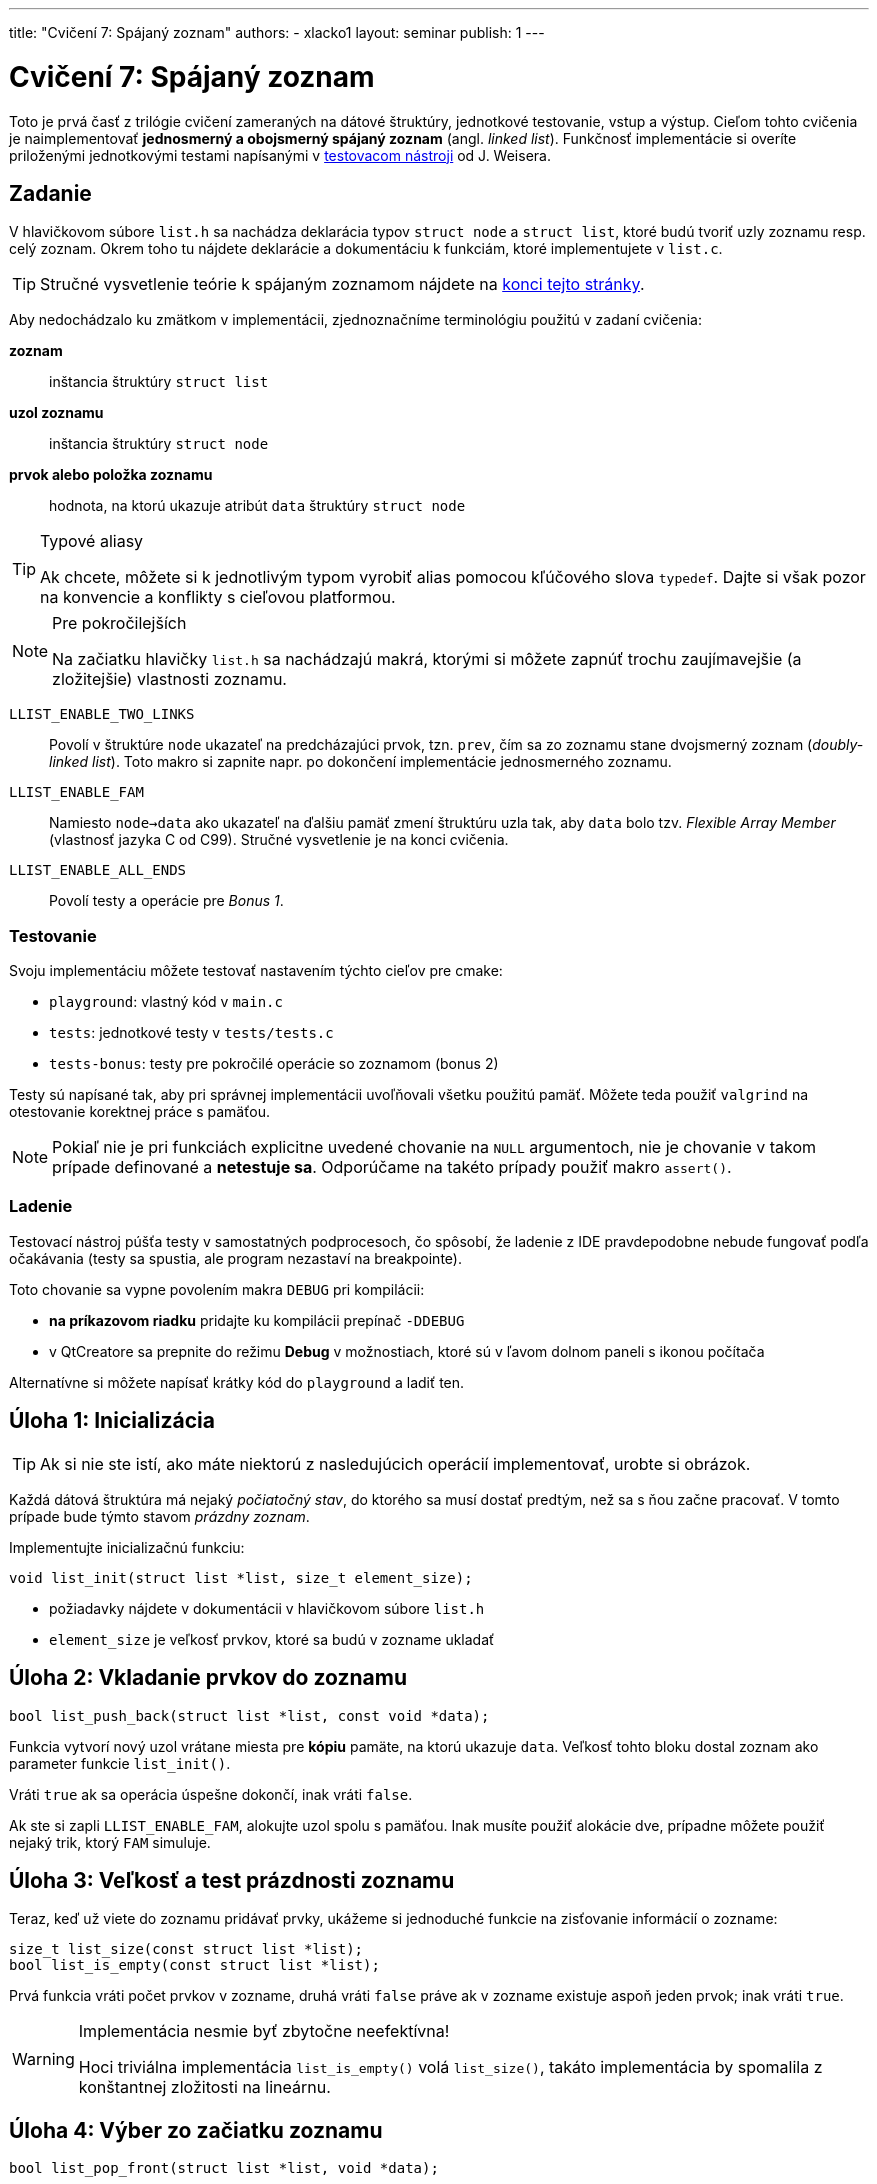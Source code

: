 ---
title: "Cvičení 7: Spájaný zoznam"
authors:
  - xlacko1
layout: seminar
publish: 1
---

= Cvičení 7: Spájaný zoznam

Toto je prvá časť z trilógie cvičení zameraných na dátové štruktúry,
jednotkové testovanie, vstup a výstup. Cieľom tohto
cvičenia je naimplementovať **jednosmerný a obojsmerný spájaný zoznam** (angl.
__linked list__). Funkčnosť implementácie si overíte priloženými
jednotkovými testami napísanými v
https://github.com/spito/testing[testovacom nástroji] od J. Weisera.

[#assignment]
== Zadanie

V hlavičkovom súbore `list.h` sa nachádza deklarácia typov `struct node` a
`struct list`, ktoré budú tvoriť uzly zoznamu resp. celý zoznam. Okrem
toho tu nájdete deklarácie a dokumentáciu k funkciám, ktoré
implementujete v `list.c`.

[faicon=graduation-cap]
TIP: Stručné vysvetlenie teórie k spájaným zoznamom nájdete na
link:#theory[konci tejto stránky].

Aby nedochádzalo ku zmätkom v implementácii, zjednoznačníme terminológiu
použitú v zadaní cvičenia:

**zoznam**::
inštancia štruktúry `struct list`
**uzol zoznamu**::
inštancia štruktúry `struct node`
**prvok alebo položka zoznamu**::
hodnota, na ktorú ukazuje atribút `data` štruktúry `struct node`

[TIP]
.Typové aliasy
====
Ak chcete, môžete si k jednotlivým typom vyrobiť
alias pomocou kľúčového slova `typedef`. Dajte si však pozor na konvencie
a konflikty s cieľovou platformou.
====

****

[NOTE,faicon=jedi]
.Pre pokročilejších
====
Na začiatku hlavičky `list.h` sa nachádzajú makrá, ktorými si môžete
zapnúť trochu zaujímavejšie (a zložitejšie) vlastnosti zoznamu.
====

`LLIST_ENABLE_TWO_LINKS`::
  Povolí v štruktúre `node` ukazateľ na predcházajúci prvok, tzn. `prev`,
  čím sa zo zoznamu stane dvojsmerný zoznam (_doubly-linked list_).
  Toto makro si zapnite napr. po dokončení implementácie jednosmerného zoznamu.

`LLIST_ENABLE_FAM`::
  Namiesto `node->data` ako ukazateľ na ďalšiu pamäť zmení štruktúru
  uzla tak, aby `data` bolo tzv. _Flexible Array Member_ (vlastnosť jazyka C
  od C99). Stručné vysvetlenie je na konci cvičenia.

`LLIST_ENABLE_ALL_ENDS`::
  Povolí testy a operácie pre _Bonus 1_.
****

[#assignment-testing]
=== Testovanie

Svoju implementáciu môžete testovať nastavením týchto cieľov pre cmake:

- `playground`: vlastný kód v `main.c`
- `tests`: jednotkové testy v `tests/tests.c`
- `tests-bonus`: testy pre pokročilé operácie so zoznamom (bonus 2)

Testy sú napísané tak, aby pri správnej implementácii uvoľňovali všetku
použitú pamäť. Môžete teda použiť `valgrind` na otestovanie korektnej
práce s pamäťou.

NOTE: Pokiaľ nie je pri funkciách explicitne uvedené chovanie na `NULL`
argumentoch, nie je chovanie v takom prípade definované a **netestuje sa**.
Odporúčame na takéto prípady použiť makro `assert()`.

[#assignment-debugging]
=== Ladenie

Testovací nástroj púšťa testy v samostatných podprocesoch, čo spôsobí,
že ladenie z IDE pravdepodobne nebude fungovať podľa očakávania
(testy sa spustia, ale program nezastaví na breakpointe).

Toto chovanie sa vypne povolením makra `DEBUG` pri kompilácii:

* **na príkazovom riadku** pridajte ku kompilácii prepínač `-DDEBUG`
* v QtCreatore sa prepnite do režimu **Debug** v možnostiach, ktoré sú
  v ľavom dolnom paneli s ikonou počítača +

Alternatívne si môžete napísať krátky kód do `playground` a ladiť ten.

[#task01]
== Úloha 1: Inicializácia

TIP: Ak si nie ste istí, ako máte niektorú z nasledujúcich operácií
implementovať, urobte si obrázok.

Každá dátová štruktúra má nejaký __počiatočný stav__, do ktorého sa musí
dostať predtým, než sa s ňou začne pracovať. V tomto prípade bude týmto
stavom __prázdny zoznam__.

Implementujte inicializačnú funkciu:

[source,c]
----
void list_init(struct list *list, size_t element_size);
----

* požiadavky nájdete v dokumentácii v hlavičkovom súbore `list.h`
* `element_size` je veľkosť prvkov, ktoré sa budú v zozname ukladať

[#task02]
== Úloha 2: Vkladanie prvkov do zoznamu

[source,c]
----
bool list_push_back(struct list *list, const void *data);
----

Funkcia vytvorí nový uzol vrátane miesta pre **kópiu** pamäte,
na ktorú ukazuje `data`. Veľkosť tohto bloku dostal zoznam
ako parameter funkcie `list_init()`.

Vráti `true` ak sa operácia úspešne dokončí, inak vráti `false`.

Ak ste si zapli `LLIST_ENABLE_FAM`, alokujte uzol spolu s pamäťou.
Inak musíte použiť alokácie dve, prípadne môžete použiť nejaký
trik, ktorý `FAM` simuluje.

[#task03]
== Úloha 3: Veľkosť a test prázdnosti zoznamu

Teraz, keď už viete do zoznamu pridávať prvky, ukážeme si jednoduché
funkcie na zisťovanie informácií o zozname:

[source,c]
----
size_t list_size(const struct list *list);
bool list_is_empty(const struct list *list);
----

Prvá funkcia vráti počet prvkov v zozname, druhá vráti `false` práve ak
v zozname existuje aspoň jeden prvok; inak vráti `true`.

.Implementácia nesmie byť zbytočne neefektívna!
[WARNING]
====
Hoci triviálna implementácia `list_is_empty()` volá `list_size()`, takáto
implementácia by spomalila z konštantnej zložitosti na lineárnu.
====

[#task04]
== Úloha 4: Výber zo začiatku zoznamu

[source,c]
----
bool list_pop_front(struct list *list, void *data);
----

Funkcia zmaže prvý uzol zoznamu. Ak parameter `data` nie je `NULL`, potom
na adresu `data` skopíruje pred zrušením uzla hodnotu prvku.

Vráti `false` ak sa funkcia zavolala na prázdnom zozname, inak vráti `true`.

.IB002 Strikes Back
[TIP,faicon=question]
====
Viete, ktorú abstraktnú dátovú štruktúru môžete funkciami `list_push_back()`
a `list_pop_front()` simulovať?
====

[#task05]
== Úloha 5: Rušenie zoznamu

Ak už nie je dátová štruktúra potrebná, je potrebné ju zrušiť tak, aby
pritom uvoľnila všetky alokované zdroje.

[source,c]
----
void list_destroy(struct list *list);
----

V prípade zoznamu to znamená uvoľniť všetky jeho uzly.

[#task06]
== Bonus 1: Vkladanie a výber z ostatných koncov

Na povolenie testov tejto časti si povoľte makro `LLIST_ENABLE_ALL_ENDS`
na začiatku `list.h`. Tieto funkcie sú za normálnych okolností vypnuté,
aby ste na cvičení nemali príliš veľa výpisu z testov.

[source,c]
----
bool list_push_front(struct list *list, const void *data);
bool list_pop_back(struct list *list, void *data);
----

Operácie sú analogické ku `list_push_back()` a `list_pop_front()`.

[CAUTION]
====
Ak implementujete riešenie **bez** `LLIST_ENABLE_TWO_LINKS`, rozmyslite si,
či a ako sa dá `list_pop_back()` implementovať v _O(1)_ a ak nie, čo iné
musíte urobiť.
====

[#bonus]
== Bonus 2: Pokročilé operácie nad zoznamom

CAUTION: Túto časť riešte len vtedy, ak všetky testy v základnej časti
a _Bonus 1_ prechádzajú.

Predchádzajúce operácie úplne stačia na plnohodnotné používanie zoznamu.
Pri častom používaní by ste však zistili, že niektoré kusy kódu
pracujúce so zoznamom sa začnú opakovať. Preto implementujte pomocné
funkcie, ktoré rozšíria operácie nad zoznamom.

V súbore `list_utils.h` sú deklarované funkcie a pomocné typy
vrátane ich dokumentácie, z ktorej vyčítajte požadované chovanie
funkcií. Implementáciu píšte do `list_utils.c`. Môžete znova
používat `playground` alebo testy, tentokrát v cieli
`tests-bonus` (súbor `bonus_tests.c`).

[#theory]
== Zhrnutie teórie

[#sl-list]
=== Jednosmerný spájaný zoznam

Existuje niekoľko rôznych spôsobov, ako implementovať jednosmerný spájaný
zoznam. Na tomto cvičení bude zoznam tvorený uzlami typu `struct node`,
začiatok a koniec zoznamu bude udržovať štruktúra `struct list`.
Pospájané uzly vytvárajú štruktúru podobnú tejto (obrázok bol prevzatý
z článku https://en.wikipedia.org/wiki/Linked_list[Linked list] na Wikipédii):

image::sllist.svg[Singly Linked List,role="my-3"]

Rozdiel je v tom, že uzol neobsahuje hodnotu priamo, ale obsahuje
ukazateľ na pamäť s hodnotou (špecialita pre C99 _Flexible Array Member_
umožňuje uložiť variabilne veľké dáta priamo v uzli).

[#sl-list-properties]
==== Vlastnosti

Aby nedošlo k chybám z nepozornosti, musia pre každú **korektnú**
štruktúru `struct list` platiť tieto pravidlá:

. `list\->head == NULL` vtedy a len vtedy, ak `list\->tail == NULL`
  (ak `head` aj `tail` sú `NULL`, považujeme zoznam za prázdny)`
. ak má zoznam aspoň jeden uzol, potom `list\->tail\->next == NULL`
  (tj. posledný prvok nemá následníka)
. pre dva ľubovoľné (ale rôzne) uzly zoznamu _a_ a _b_ platí, že cesta
  z _a_ do _b_ existuje práve vtedy, ak **neexistuje** cesta z _b_ do _a_
  (cestou myslíme postupné prechádzanie `node\->next`).

Všetky operácie okrem `list_init()` predpokladajú na vstupe zoznam,
ktorý tieto podmienky splňuje, a operácie tieto vlastnosti musia
zachovávať.

[#sl-list-operations]
==== Popis operácií

TIP: K tomuto popisu je najlepšie urobiť si obrázok počas toho, ako ho čítate.

**Inicializácia**::
Nový zoznam je inicálne prázdny, takže stačí
nastaviť `list\->head` a `list\->tail` na `NULL` podľa **1**.

**Vkladanie prvku na koniec**::
Predpokladajme, že nový uzol zoznamu `node` je alokovaný.
+
Ak je zoznam prázdny podľa **1**, potom `list\->head` a
`list\->tail` nastavíme na tento uzol. V opačnom prípade
nastavíme `list\->tail\->next` na `node`. Následne zmeníme
`list\->tail` na nový uzol a v ňom ukazatele upravíme tak, aby
platilo **2**.

**Výber prvku zo začiatku**::
Ak má zoznam len jeden prvok, v zozname nastavíme `list\->head` a `list\->tail`
na `NULL`. Ak je v zozname viac uzlov, potom `list\->head` posunieme na ďalši
uzol. Ak sa `list\->head` vynulovalo, vynulujeme aj `list\->tail`.
+
Starý uzol dealokujeme.
+
__Vkladanie a výber z ostatných koncov funguje analogicky.__
Treba si však dať pozor, že výber z konca vyžaduje lineárny prechod zoznamom,
aby sme našli predposledný prvok.

**Zmazanie zoznamu**::
V cykle odstraňujeme uzly z jedného konca, až kým sa zoznam nevyprázdni.
Uložené dáta je však potrebné uvoľniť pomocou dealokačnej funkcie.

[#dl-list]
=== Dvojsmerný spájaný zoznam

Na rozdiel od jednoduchého má navyše každý uzol odkaz na svojho
predchocu. Takto je možné zoznam prechádzať oboma smermi jednoduchšie
a všetky operácie výberu alebo vkladania prvkov na oboch koncoch
sa dajú implementovať v _O(1)_.

Pospájané uzly vytvárajú štruktúru podobnú tejto (obrázok bol prevzatý
z článku https://en.wikipedia.org/wiki/Doubly_linked_list[Doubly linked
list] na Wikipédii):

image::dllist.svg[Doubly Linked List,role="my-3"]

[#fam]
=== Flexible Array Member

Ak potrebujeme v štruktúre odkazovať na pamäť vopred neznámej veľkosti,
môžeme to urobiť jednoducho pridaním ukazateľa:

[source,c]
----
struct person {
    unsigned age;
    char *name;         // <- pointer (address of another block)
};

struct person *new_person(unsigned age, const char *name)
{
    struct person *person = malloc(sizeof(struct person));
    if (person == NULL) {
        error(/* Allocation failed. */);
    }

    person->name = malloc((strlen(name) + 1) * sizeof(char));
    if (person->name == NULL) {
        error(/* allocation failed */;
        /* Do not forget to free(person) somewhere around here! */
    }

    person->age = age;
    strcpy(person->name, name);

    return person;
}
----

Od jazyka C99 je však možné ako posledný atribút štruktúry deklarovať
tzv. _Flexible Array Member_, ktorý predstavuje pamäť _za_ štruktúrou,
do ktorej je možné pristupovať.

Pre tento atribút nie je nutné alokovať pamäť samostatne, ale môžeme
ju vytvoriť rovno s pamäťou pre flexibilný atribút:

[source,c]
----
struct person {
    unsigned age;
    char name[];        // <- flexible array member
};

struct person *new_person(unsigned age, const char *name)
{
    size_t name_length = strlen(name);

    struct person *person = malloc(sizeof(struct person) + name_length + 1);
    if (person == NULL) {
        error(/* Allocation failed. */);
    }

    person->age = age;
    strcpy(person->name, name);

    return person;
}
----

V prípade, že atribút nie je reťazec, je potrebné si veľkosť alokovaného
bloku často pamätať inak, napr. v atribúte štruktúry.

